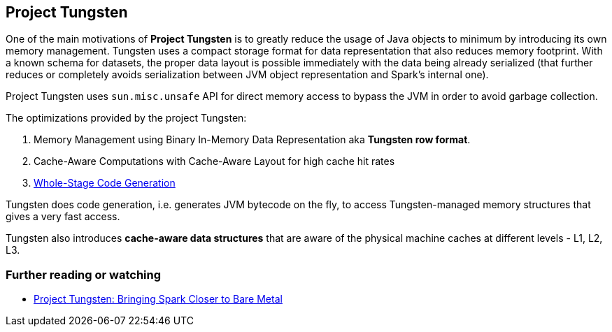 == Project Tungsten

One of the main motivations of *Project Tungsten* is to greatly reduce the usage of Java objects to minimum by introducing its own memory management. Tungsten uses a compact storage format for data representation that also reduces memory footprint. With a known schema for datasets, the proper data layout is possible immediately with the data being already serialized (that further reduces or completely avoids serialization between JVM object representation and Spark's internal one).

Project Tungsten uses `sun.misc.unsafe` API for direct memory access to bypass the JVM in order to avoid garbage collection.

The optimizations provided by the project Tungsten:

1. Memory Management using Binary In-Memory Data Representation aka *Tungsten row format*.
2. Cache-Aware Computations with Cache-Aware Layout for high cache hit rates
3. link:spark-sql-whole-stage-codegen.adoc[Whole-Stage Code Generation]

Tungsten does code generation, i.e. generates JVM bytecode on the fly, to access Tungsten-managed memory structures that gives a very fast access.

Tungsten also introduces *cache-aware data structures* that are aware of the physical machine caches at different levels - L1, L2, L3.

=== [[i-want-more]] Further reading or watching

* https://databricks.com/blog/2015/04/28/project-tungsten-bringing-spark-closer-to-bare-metal.html[Project Tungsten: Bringing Spark Closer to Bare Metal]
